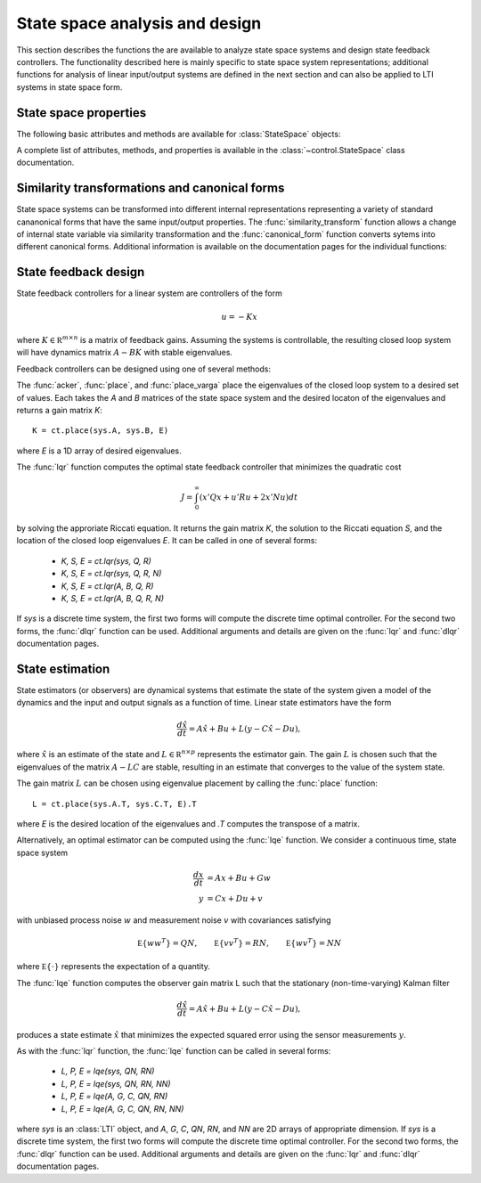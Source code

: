 .. module: control
   
State space analysis and design
===============================

This section describes the functions the are available to analyze
state space systems and design state feedback controllers.  The
functionality described here is mainly specific to state space system
representations; additional functions for analysis of linear
input/output systems are defined in the next section and can also be
applied to LTI systems in state space form.


State space properties
----------------------

The following basic attributes and methods are available for
:class:`StateSpace` objects:

.. autosummary::

   ~StateSpace.A
   ~StateSpace.B
   ~StateSpace.C
   ~StateSpace.D
   ~StateSpace.dt
   ~StateSpace.shape
   ~StateSpace.nstates
   ~StateSpace.poles
   ~StateSpace.zeros
   ~StateSpace.dcgain
   ~StateSpace.sample
   ~StateSpace.returnScipySignalLTI

A complete list of attributes, methods, and properties is available in
the :class:`~control.StateSpace` class documentation.


Similarity transformations and canonical forms
----------------------------------------------

State space systems can be transformed into different internal
representations representing a variety of standard cananonical forms
that have the same input/output properties.  The
:func:`similarity_transform` function allows a change of internal
state variable via similarity transformation and the
:func:`canonical_form` function converts sytems into different
canonical forms.  Additional information is available on the
documentation pages for the individual functions:

.. autosummary::

   canonical_form
   observable_form
   modal_form
   reachable_form
   similarity_transform


State feedback design
---------------------

State feedback controllers for a linear system are controllers of the form

.. math::

   u = -K x

where :math:`K \in {\mathbb R}^{m \times n}` is a matrix of feedback
gains.  Assuming the systems is controllable, the resulting closed
loop system will have dynamics matrix :math:`A - B K` with stable
eigenvalues.

Feedback controllers can be designed using one of several
methods:

.. autosummary::

   acker
   lqr
   place
   place_varga

The :func:`acker`, :func:`place`, and :func:`place_varga` place the
eigenvalues of the closed loop system to a desired set of values.
Each takes the `A` and `B` matrices of the state space system and the
desired locaton of the eigenvalues and returns a gain matrix `K`::

  K = ct.place(sys.A, sys.B, E)

where `E` is a 1D array of desired eigenvalues.

The :func:`lqr` function computes the optimal state feedback controller
that minimizes the quadratic cost

.. math::

   J = \int_0^\infty (x' Q x + u' R u + 2 x' N u) dt

by solving the approriate Riccati equation.  It returns the gain
matrix `K`, the solution to the Riccati equation `S`, and the location
of the closed loop eigenvalues `E`.  It can be called in one of
several forms:

  * `K, S, E = ct.lqr(sys, Q, R)`
  * `K, S, E = ct.lqr(sys, Q, R, N)`
  * `K, S, E = ct.lqr(A, B, Q, R)`
  * `K, S, E = ct.lqr(A, B, Q, R, N)`

If `sys` is a discrete time system, the first two forms will compute
the discrete time optimal controller.  For the second two forms, the
:func:`dlqr` function can be used.  Additional arguments and details
are given on the :func:`lqr` and :func:`dlqr` documentation pages.

State estimation
----------------

State estimators (or observers) are dynamical systems that estimate
the state of the system given a model of the dynamics and the input
and output signals as a function of time.  Linear state estimators
have the form

.. math::

     \frac{d\hat x}{dt} = A \hat x + B u + L(y - C\hat x - D u),

where :math:`\hat x` is an estimate of the state and :math:`L \in
{\mathbb R}^{n \times p}` represents the estimator gain.  The gain
:math:`L` is chosen such that the eigenvalues of the matrix :math:`A -
L C` are stable, resulting in an estimate that converges to the value
of the system state.

The gain matrix :math:`L` can be chosen using eigenvalue placement by
calling the :func:`place` function::

  L = ct.place(sys.A.T, sys.C.T, E).T

where `E` is the desired location of the eigenvalues and `.T` computes
the transpose of a matrix.

Alternatively, an optimal estimator can be computed using the
:func:`lqe` function.  We consider a continuous time, state space
system

.. math::

     \frac{dx}{dt} &= Ax + Bu + Gw \\
     y &= Cx + Du + v

with unbiased process noise :math:`w` and measurement noise :math:`v`
with covariances satisfying

.. math::

   {\mathbb E}\{w w^T\} = QN,\qquad
   {\mathbb E}\{v v^T\} = RN,\qquad
   {\mathbb E}\{w v^T\} = NN

where :math:`{\mathbb E}\{\cdot\}` represents the expectation of a
quantity.

The :func:`lqe` function computes the observer gain matrix L such that the
stationary (non-time-varying) Kalman filter

.. math::

     \frac{d\hat x}{dt} = A \hat x + B u + L(y - C\hat x - D u),

produces a state estimate :math:`\hat x` that minimizes the expected
squared error using the sensor measurements :math:`y`.

As with the :func:`lqr` function, the :func:`lqe` function can be called in several forms:

  * `L, P, E = lqe(sys, QN, RN)`
  * `L, P, E = lqe(sys, QN, RN, NN)`
  * `L, P, E = lqe(A, G, C, QN, RN)`
  * `L, P, E = lqe(A, G, C, QN, RN, NN)`

where `sys` is an :class:`LTI` object, and `A`, `G`, `C`, `QN`, `RN`,
and `NN` are 2D arrays of appropriate dimension.  If `sys` is a
discrete time system, the first two forms will compute the discrete
time optimal controller.  For the second two forms, the :func:`dlqr`
function can be used.  Additional arguments and details are given on
the :func:`lqr` and :func:`dlqr` documentation pages.

